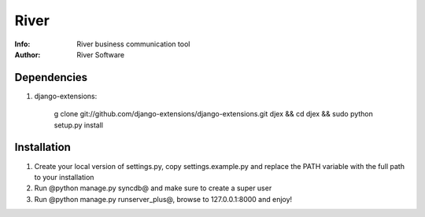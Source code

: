 =============
River
=============

:Info: River business communication tool
:Author: River Software

Dependencies
=============

1. django-extensions:

    g clone git://github.com/django-extensions/django-extensions.git djex && cd djex && sudo python setup.py install


Installation
=============
1. Create your local version of settings.py, copy settings.example.py and replace the PATH variable with the full path to your installation
2. Run @python manage.py syncdb@ and make sure to create a super user
3. Run @python manage.py runserver_plus@, browse to 127.0.0.1:8000 and enjoy!